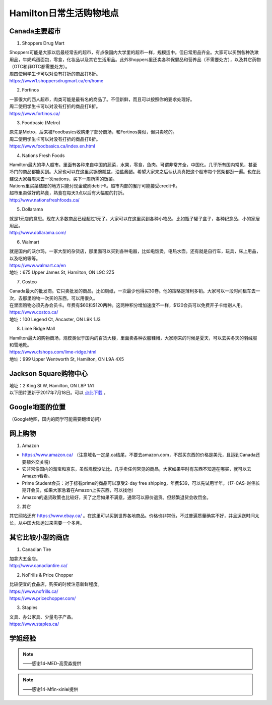 ﻿Hamilton日常生活购物地点
==================================================================
Canada主要超市
---------------------------------------------------
1. Shoppers Drug Mart

| Shoppers可能是大家以后最经常去的超市，有点像国内大学里的超市一样，规模适中。但日常用品齐全。大家可以买到各种洗漱用品，牛奶鸡蛋面包，零食，化妆品以及其它生活用品。此外Shoppers里还卖各种保健品和营养品（不需要处方），以及其它药物（OTC和非OTC都需要处方）。
| 周四使用学生卡可以对没有打折的商品打8折。
| https://www1.shoppersdrugmart.ca/en/home

2. Fortinos

| 一家很大的西人超市，肉类可能是最有名的商品了。不但新鲜，而且可以按照你的要求处理好。
| 周二使用学生卡可以对没有打折的商品打8折。
| https://www.fortinos.ca/

3. Foodbasic (Metro)

| 原先是Metro，后来被Foodbasics收购走了部分商场，和Fortinos类似，但只卖吃的。
| 周二使用学生卡可以对没有打折的商品打8折。
| https://www.foodbasics.ca/index.en.html

4. Nations Fresh Foods

| Hamilton最大的华人超市。里面有各种来自中国的蔬菜，水果，零食，鱼肉。可谓非常齐全，中国化。几乎所有国内常见，甚至冷门的商品都能买到。大家也可以在这里买锅碗瓢盆，油盐酱醋。希望大家来之后认认真真把这个超市每个货架都逛一遍。也在此建议大家每周末去一次nations，买下一周所需的饭菜。
| Nations里买菜结账的地方只能付现金或刷debit卡。超市内部的餐厅可能接受credit卡。
| 超市里卖做好的熟食，熟食在每天3点以后有大幅度的打折。
| http://www.nationsfreshfoods.ca/

5. Dollarama

| 就是1元店的意思。现在大多数商品已经超过1元了。大家可以在这里买到各种小物品，比如瓶子罐子盒子，各种纪念品，小的家居用品。
| http://www.dollarama.com/

6. Walmart

| 就是国内的沃尔玛，一家大型的杂货店，那里面可以买到各种电器，比如电饭煲，电热水壶。还有就是自行车，玩具，床上用品，以及吃的等等。
| https://www.walmart.ca/en
| 地址：675 Upper James St, Hamilton, ON L9C 2Z5

7. Costco

| Canada最大的批发商。它只卖批发的商品，比如厕纸，一次最少也得买30卷。他的策略是薄利多销。大家可以一段时间租车去一次，去那里购物一次买的东西，可以用很久。
| 在里面购物必须先办会员卡。年费有$60和$120两种。这两种积分增加速度不一样，$120会员可以免费开子卡给别人用。
| https://www.costco.ca/
| 地址：100 Legend Ct, Ancaster, ON L9K 1J3

8. Lime Ridge Mall

| Hamilton最大的购物商场，规模类似于国内的百货大楼，里面卖各种衣服鞋帽，大家刚来的时候是夏天，可以去买冬天的羽绒服和雪地靴。
| https://www.cfshops.com/lime-ridge.html
| 地址：999 Upper Wentworth St, Hamilton, ON L9A 4X5

Jackson Square购物中心
-------------------------------------------------------------------------
| 地址：2 King St W, Hamilton, ON L8P 1A1
| 以下图片更新于2017年7月18日。可以 `点此下载`_ 。

.. image:: /resource/JacksonSquareDirectory-201707-page-001.jpg
   :align: center

.. image:: /resource/JacksonSquareDirectory-201707-page-002.jpg
   :align: center

.. image:: /resource/JacksonSquareDirectory-201707-page-003.jpg
   :align: center

Google地图的位置
------------------------------------------------------------
（Google地图，国内的同学可能需要翻墙访问）

.. raw:: html

  <div align="center">
      <iframe src="https://www.google.com/maps/d/u/0/embed?mid=1a6AjLLdzg55eOPqf5nBoteIO_pY" width="640" height="480"></iframe>
  </div>

网上购物
------------------------------
1. Amazon

- https://www.amazon.ca/ （注意域名一定是.ca结尾，不要去amazon.com，不然买东西的价格是美元，且运到Canada还要额外交关税）
- 它非常像国内的淘宝和京东，虽然规模没法比。几乎卖任何常见的商品，大家如果平时有东西不知道在哪买，就可以去Amazon看看。
- Prime Student会员：对于标有prime的商品可以享受2-day free shipping，年费$39，可以先试用半年。（17-CAS-赵伟长期开会员，如果大家急着在Amazon上买东西，可以找他）
- Amazon的退货政策也比较好，买了之后如果不满意，通常可以原价退货。但频繁退货会收罚金。

.. image:: /resource/GouWu/Amazon_Prime.png
   :align: center
   :scale: 25%

2. 其它

| 其它网站还有 https://www.ebay.ca/ 。在这里可以买到世界各地商品。价格也非常低，不过普遍质量确实不好，并且运送时间太长，从中国大陆运过来需要一个多月。

其它比较小型的商店
-----------------------------------------
1. Canadian Tire

| 加拿大五金店。
| http://www.canadiantire.ca/

2. NoFrills & Price Chopper

| 比较便宜的食品店，购买的时候注意新鲜程度。
| https://www.nofrills.ca/
| https://www.pricechopper.com/

3. Staples

| 文具、办公家具、少量电子产品。
| https://www.staples.ca/

学姐经验
--------------------------------------------------------
.. note::
   
   .. image:: /resource/Hamilton购物高雯淼(1).jpg
      :align: center

   .. image:: /resource/Hamilton购物高雯淼(2).jpg
      :align: center

   .. image:: /resource/Hamilton购物高雯淼(3).jpg
      :align: center

   .. image:: /resource/Hamilton购物高雯淼(4).jpg
      :align: center

   .. image:: /resource/Hamilton购物高雯淼(5).jpg
      :align: center

   ——感谢14-MED-高雯淼提供

.. note::
   
   .. image:: /resource/H1.png
      :align: center

   .. image:: /resource/H2.png
      :align: center

   .. image:: /resource/H3.png
      :align: center

   .. image:: /resource/H4.png
      :align: center

   .. image:: /resource/H5.png
      :align: center

   .. image:: /resource/H6.png
      :align: center

   .. image:: /resource/H7.png
      :align: center

   .. image:: /resource/H8.png
      :align: center

   .. image:: /resource/H9.png
      :align: center

   ——感谢14-Mfin-xinlei提供


.. _点此下载: http://www.realpropertieslimited.com/files/JacksonSquareDirectory-201707.pdf